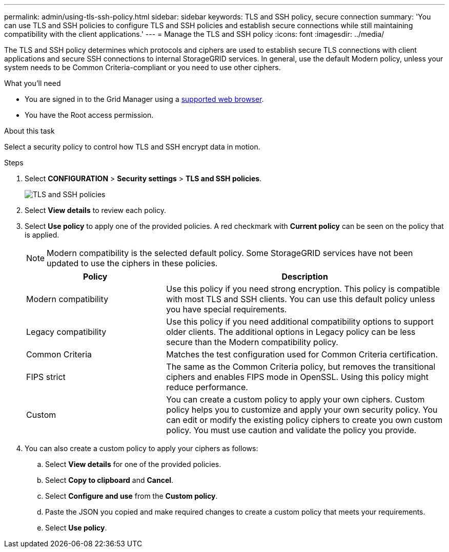 ---
permalink: admin/using-tls-ssh-policy.html
sidebar: sidebar
keywords: TLS and SSH policy, secure connection
summary: 'You can use TLS and SSH policies to configure TLS and SSH policies and establish secure connections while still maintaining compatibility with the client applications.'
---
= Manage the TLS and SSH policy
:icons: font
:imagesdir: ../media/

[.lead]
The TLS and SSH policy determines which protocols and ciphers are used to establish secure TLS connections with client applications and secure SSH connections to internal StorageGRID services. In general, use the default Modern policy, unless your system needs to be Common Criteria-compliant or you need to use other ciphers.

.What you'll need

* You are signed in to the Grid Manager using a xref:../admin/web-browser-requirements.adoc[supported web browser].
* You have the Root access permission.

.About this task

Select a security policy to control how TLS and SSH encrypt data in motion.

.Steps
. Select *CONFIGURATION* > *Security settings* > *TLS and SSH policies*.
+

image::../media/securitysettings_tls_ssh_policies_homepg.png[TLS and SSH policies]
+

. Select *View details* to review each policy.
+

. Select *Use policy* to apply one of the provided policies.
A red checkmark with *Current policy* can be seen on the policy that is applied.
+

NOTE: Modern compatibility is the selected default policy. Some StorageGRID services have not been updated to use the ciphers in these policies.
+

[cols="1a,2a" options="header"]
|===
|Policy
|Description

|Modern compatibility
|Use this policy if you need strong encryption. This policy is compatible with most TLS and SSH clients. You can use this default policy unless you have special requirements.

|Legacy compatibility
|Use this policy if you need additional compatibility options to support older clients. The additional options in Legacy policy can be less secure than the Modern compatibility policy.

|Common Criteria
|Matches the test configuration used for Common Criteria certification.

|FIPS strict
|The same as the Common Criteria policy, but removes the transitional ciphers and enables FIPS mode in OpenSSL. Using this policy might reduce performance.

|Custom
|You can create a custom policy to apply your own ciphers.  Custom policy helps you to customize and apply your own security policy. You can edit or modify the existing policy ciphers to create you own custom policy. You must use caution and validate the policy you provide.

|===
+

. You can also create a custom policy to apply your ciphers as follows:

.. Select *View details* for one of the provided policies.
.. Select *Copy to clipboard* and *Cancel*.
.. Select *Configure and use* from the *Custom policy*. 
.. Paste the JSON you copied and make required changes to create a custom policy that meets your requirements.
.. Select *Use policy*.
